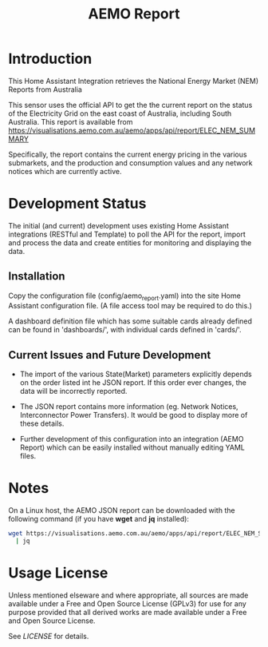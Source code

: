 #+TITLE: AEMO Report

[[file:images/national-energy-market.png]]

* Introduction

This Home Assistant Integration retrieves the National Energy Market (NEM)
Reports from Australia

This sensor uses the official API to get the the current report on the status of
the Electricity Grid on the east coast of Australia, including South Australia.
This report is available from
https://visualisations.aemo.com.au/aemo/apps/api/report/ELEC_NEM_SUMMARY

Specifically, the report contains the current energy pricing in the various
submarkets, and the production and consumption values and any network notices
which are currently active.

* Development Status

The initial (and current) development uses existing Home Assistant integrations
(RESTful and Template) to poll the API for the report, import and process the
data and create entities for monitoring and displaying the data.

** Installation
Copy the configuration file (config/aemo_report.yaml) into the site Home
Assistant configuration file. (A file access tool may be required to do this.)

A dashboard definition file which has some suitable cards already defined can be
found in 'dashboards/', with individual cards defined in 'cards/'.

** Current Issues and Future Development

- The import of the various State(Market) parameters explicitly depends on the
  order listed int he JSON report. If this order ever changes, the data will be
  incorrectly reported.

- The JSON report contains more information (eg. Network Notices, Interconnector
  Power Transfers). It would be good to display more of these details.

- Further development of this configuration into an integration (AEMO Report)
  which can be easily installed without manually editing YAML files.

* Notes

On a Linux host, the AEMO JSON report can be downloaded with the following
command (if you have *wget* and *jq* installed):

#+begin_src sh
  wget https://visualisations.aemo.com.au/aemo/apps/api/report/ELEC_NEM_SUMMARY -O - \
    | jq
#+end_src

* Usage License

Unless mentioned elseware and where appropriate, all sources are made available
under a Free and Open Source License (GPLv3) for use for any purpose provided
that all derived works are made available under a Free and Open Source License.

See [[LICENSE]] for details.
